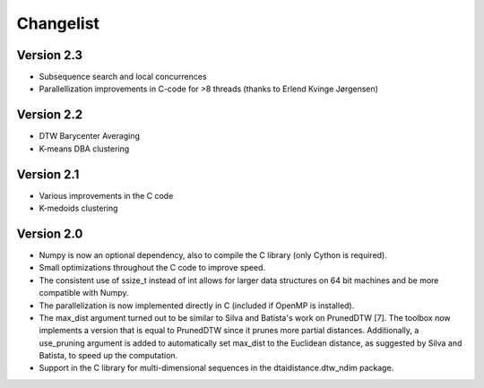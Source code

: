 Changelist
----------

Version 2.3
~~~~~~~~~~~

- Subsequence search and local concurrences
- Parallellization improvements in C-code for >8 threads
  (thanks to Erlend Kvinge Jørgensen)

Version 2.2
~~~~~~~~~~~

- DTW Barycenter Averaging
- K-means DBA clustering

Version 2.1
~~~~~~~~~~~

- Various improvements in the C code
- K-medoids clustering

Version 2.0
~~~~~~~~~~~

- Numpy is now an optional dependency, also to compile the C library (only Cython is required).
- Small optimizations throughout the C code to improve speed.
- The consistent use of ssize_t instead of int allows for larger data structures on 64 bit machines and be more compatible with Numpy.
- The parallelization is now implemented directly in C (included if OpenMP is installed).
- The max_dist argument turned out to be similar to Silva and Batista's work on PrunedDTW [7]. The toolbox now implements a version that is equal to PrunedDTW since it prunes more partial distances. Additionally, a use_pruning argument is added to automatically set max_dist to the Euclidean distance, as suggested by Silva and Batista, to speed up the computation.
- Support in the C library for multi-dimensional sequences in the dtaidistance.dtw_ndim package.
